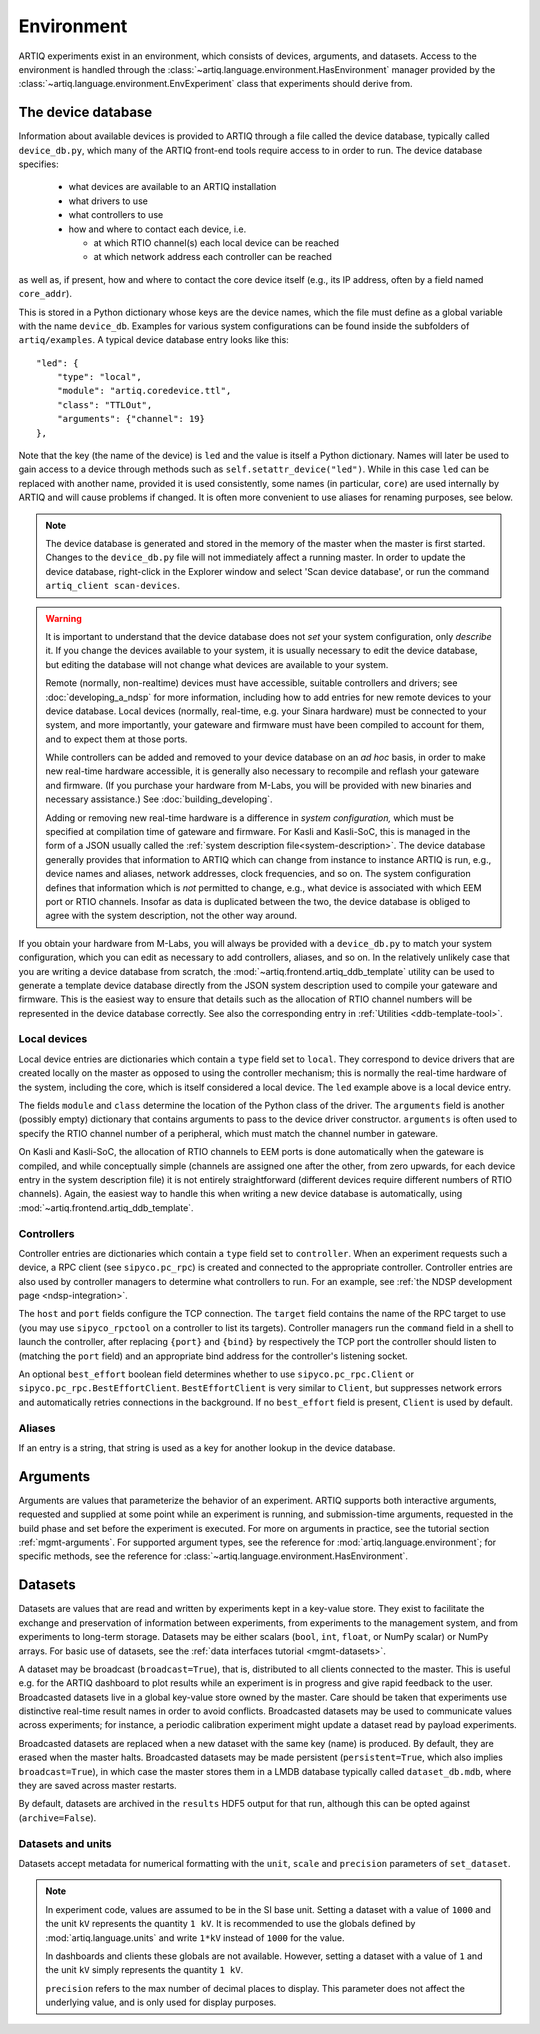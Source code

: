 Environment
===========

ARTIQ experiments exist in an environment, which consists of devices, arguments, and datasets. Access to the environment is handled through the :class:`~artiq.language.environment.HasEnvironment` manager provided by the :class:`~artiq.language.environment.EnvExperiment` class that experiments should derive from.

.. _device-db:

The device database
-------------------

Information about available devices is provided to ARTIQ through a file called the device database, typically called ``device_db.py``, which many of the ARTIQ front-end tools require access to in order to run. The device database specifies:

    * what devices are available to an ARTIQ installation
    * what drivers to use
    * what controllers to use
    * how and where to contact each device, i.e.

      - at which RTIO channel(s) each local device can be reached
      - at which network address each controller can be reached

as well as, if present, how and where to contact the core device itself (e.g., its IP address, often by a field named ``core_addr``).

This is stored in a Python dictionary whose keys are the device names, which the file must define as a global variable with the name ``device_db``. Examples for various system configurations can be found inside the subfolders of ``artiq/examples``. A typical device database entry looks like this: ::

    "led": {
        "type": "local",
        "module": "artiq.coredevice.ttl",
        "class": "TTLOut",
        "arguments": {"channel": 19}
    },

Note that the key (the name of the device) is ``led`` and the value is itself a Python dictionary. Names will later be used to gain access to a device through methods such as ``self.setattr_device("led")``. While in this case ``led`` can be replaced with another name, provided it is used consistently, some names (in particular, ``core``) are used internally by ARTIQ and will cause problems if changed. It is often more convenient to use aliases for renaming purposes, see below.

.. note::
    The device database is generated and stored in the memory of the master when the master is first started. Changes to the ``device_db.py`` file will not immediately affect a running master. In order to update the device database, right-click in the Explorer window and select 'Scan device database', or run the command ``artiq_client scan-devices``.

.. warning::
    It is important to understand that the device database does not *set* your system configuration, only *describe* it. If you change the devices available to your system, it is usually necessary to edit the device database, but editing the database will not change what devices are available to your system.

    Remote (normally, non-realtime) devices must have accessible, suitable controllers and drivers; see :doc:`developing_a_ndsp` for more information, including how to add entries for new remote devices to your device database. Local devices (normally, real-time, e.g. your Sinara hardware) must be connected to your system, and more importantly, your gateware and firmware must have been compiled to account for them, and to expect them at those ports.

    While controllers can be added and removed to your device database on an *ad hoc* basis, in order to make new real-time hardware accessible, it is generally also necessary to recompile and reflash your gateware and firmware. (If you purchase your hardware from M-Labs, you will be provided with new binaries and necessary assistance.) See :doc:`building_developing`.

    Adding or removing new real-time hardware is a difference in *system configuration,* which must be specified at compilation time of gateware and firmware. For Kasli and Kasli-SoC, this is managed in the form of a JSON usually called the :ref:`system description file<system-description>`. The device database generally provides that information to ARTIQ which can change from instance to instance ARTIQ is run, e.g., device names and aliases, network addresses, clock frequencies, and so on. The system configuration defines that information which is *not* permitted to change, e.g., what device is associated with which EEM port or RTIO channels. Insofar as data is duplicated between the two, the device database is obliged to agree with the system description, not the other way around.

If you obtain your hardware from M-Labs, you will always be provided with a ``device_db.py`` to match your system configuration, which you can edit as necessary to add controllers, aliases, and so on. In the relatively unlikely case that you are writing a device database from scratch, the :mod:`~artiq.frontend.artiq_ddb_template` utility can be used to generate a template device database directly from the JSON system description used to compile your gateware and firmware. This is the easiest way to ensure that details such as the allocation of RTIO channel numbers will be represented in the device database correctly. See also the corresponding entry in :ref:`Utilities <ddb-template-tool>`.

Local devices
^^^^^^^^^^^^^

Local device entries are dictionaries which contain a ``type`` field set to ``local``. They correspond to device drivers that are created locally on the master as opposed to using the controller mechanism; this is normally the real-time hardware of the system, including the core, which is itself considered a local device. The ``led`` example above is a local device entry.

The fields ``module`` and ``class`` determine the location of the Python class of the driver. The ``arguments`` field is another (possibly empty) dictionary that contains arguments to pass to the device driver constructor. ``arguments`` is often used to specify the RTIO channel number of a peripheral, which must match the channel number in gateware.

On Kasli and Kasli-SoC, the allocation of RTIO channels to EEM ports is done automatically when the gateware is compiled, and while conceptually simple (channels are assigned one after the other, from zero upwards, for each device entry in the system description file) it is not entirely straightforward (different devices require different numbers of RTIO channels). Again, the easiest way to handle this when writing a new device database is automatically, using :mod:`~artiq.frontend.artiq_ddb_template`.

.. _environment-ctlrs:

Controllers
^^^^^^^^^^^

Controller entries are dictionaries which contain a ``type`` field set to ``controller``. When an experiment requests such a device, a RPC client (see ``sipyco.pc_rpc``) is created and connected to the appropriate controller. Controller entries are also used by controller managers to determine what controllers to run. For an example, see :ref:`the NDSP development page <ndsp-integration>`.

The ``host`` and ``port`` fields configure the TCP connection. The ``target`` field contains the name of the RPC target to use (you may use ``sipyco_rpctool`` on a controller to list its targets). Controller managers run the ``command`` field in a shell to launch the controller, after replacing ``{port}`` and ``{bind}`` by respectively the TCP port the controller should listen to (matching the ``port`` field) and an appropriate bind address for the controller's listening socket.

An optional ``best_effort`` boolean field determines whether to use ``sipyco.pc_rpc.Client`` or ``sipyco.pc_rpc.BestEffortClient``. ``BestEffortClient`` is very similar to ``Client``, but suppresses network errors and automatically retries connections in the background. If no ``best_effort`` field is present, ``Client`` is used by default.

Aliases
^^^^^^^

If an entry is a string, that string is used as a key for another lookup in the device database.

Arguments
---------

Arguments are values that parameterize the behavior of an experiment. ARTIQ supports both interactive arguments, requested and supplied at some point while an experiment is running, and submission-time arguments, requested in the build phase and set before the experiment is executed. For more on arguments in practice, see the tutorial section :ref:`mgmt-arguments`. For supported argument types, see the reference for :mod:`artiq.language.environment`; for specific methods, see the reference for :class:`~artiq.language.environment.HasEnvironment`.

.. _environment-datasets:

Datasets
--------

Datasets are values that are read and written by experiments kept in a key-value store. They exist to facilitate the exchange and preservation of information between experiments, from experiments to the management system, and from experiments to long-term storage. Datasets may be either scalars (``bool``, ``int``, ``float``, or NumPy scalar) or NumPy arrays. For basic use of datasets, see the :ref:`data interfaces tutorial <mgmt-datasets>`.

A dataset may be broadcast (``broadcast=True``), that is, distributed to all clients connected to the master. This is useful e.g. for the ARTIQ dashboard to plot results while an experiment is in progress and give rapid feedback to the user. Broadcasted datasets live in a global key-value store owned by the master. Care should be taken that experiments use distinctive real-time result names in order to avoid conflicts. Broadcasted datasets may be used to communicate values across experiments; for instance, a periodic calibration experiment might update a dataset read by payload experiments.

Broadcasted datasets are replaced when a new dataset with the same key (name) is produced. By default, they are erased when the master halts. Broadcasted datasets may be made persistent (``persistent=True``, which also implies ``broadcast=True``), in which case the master stores them in a LMDB database typically called ``dataset_db.mdb``, where they are saved across master restarts.

By default, datasets are archived in the ``results`` HDF5 output for that run, although this can be opted against (``archive=False``).

Datasets and units
^^^^^^^^^^^^^^^^^^

Datasets accept metadata for numerical formatting with the ``unit``, ``scale`` and ``precision`` parameters of ``set_dataset``.

.. note::
    In experiment code, values are assumed to be in the SI base unit. Setting a dataset with a value of ``1000`` and the unit ``kV`` represents the quantity ``1 kV``. It is recommended to use the globals defined by :mod:`artiq.language.units` and write ``1*kV`` instead of ``1000`` for the value.

    In dashboards and clients these globals are not available. However, setting a dataset with a value of ``1`` and the unit ``kV`` simply represents the quantity ``1 kV``.

    ``precision`` refers to the max number of decimal places to display. This parameter does not affect the underlying value, and is only used for display purposes.

